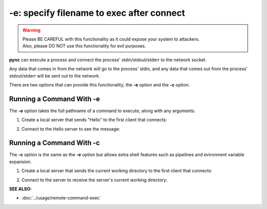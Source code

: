 ==========================================
-e: specify filename to exec after connect
==========================================

.. warning::
   | Please BE CAREFUL with this functionality as it could expose your system to attackers.
   | Also, please DO NOT use this functionality for evil purposes.

**pync** can execute a process and connect the process' stdin/stdout/stderr
to the network socket.

Any data that comes in from the network will go to the process' stdin, and
any data that comes out from the process' stdout/stderr will be sent out to the network.

There are two options that can provide this functionality, the **-e** option
and the **-c** option.

Running a Command With -e
=========================
The **-e** option takes the full pathname of a command to execute,
along with any arguments.

1. Create a local server that sends "Hello" to the first
   client that connects:

.. tab:: Unix

   .. code-block:: sh

      pync -vle "/bin/echo Hello" localhost 8000

.. tab:: Windows

   .. code-block:: sh

      py -m pync -vle "echo Hello" localhost 8000

.. tab:: Python

   .. code-block:: python

      import platform
      import pync

      cmd = '/bin/echo Hello'
      if platform.system() == 'Windows':
          cmd = 'echo Hello'

      pync.run('-vle "{}" localhost 8000')

2. Connect to the Hello server to see the message:

.. tab:: Unix

   .. code-block:: sh

      pync -v localhost 8000

.. tab:: Windows

   .. code-block:: sh

      py -m pync -v localhost 8000

.. tab:: Python

   .. code-block:: python

      import pync
      pync.run('-v localhost 8000')

Running a Command With -c
=========================
The **-c** option is the same as the **-e** option but allows
extra shell features such as pipelines and evironment variable expansion.

1. Create a local server that sends the current working directory
   to the first client that connects:

.. tab:: Unix

   .. code-block:: sh

      pync -vle "/bin/echo `pwd`" localhost 8000

.. tab:: Windows

   .. code-block:: sh

      py -m pync -vle "echo %cd%" localhost 8000

.. tab:: Python

   .. code-block:: python

      import platform
      import pync

      cmd = '/bin/echo `pwd`'
      if platform.system() == 'Windows':
          cmd = 'echo %cd%'

      pync.run('-vle "{}" localhost 8000')

2. Connect to the server to receive the server's
   current working directory:

.. tab:: Unix

   .. code-block:: sh

      pync -v localhost 8000

.. tab:: Windows

   .. code-block:: sh

      py -m pync -v localhost 8000

.. tab:: Python

   .. code-block:: python

      import pync
      pync.run('-v localhost 8000')

.. raw:: html

   <br>
   <hr>

:SEE ALSO:

* :doc:`../usage/remote-command-exec`

